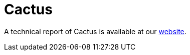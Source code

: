 = Cactus  
 
A technical report of Cactus is available at our https://www.ciberseguridad.eus/[website].

